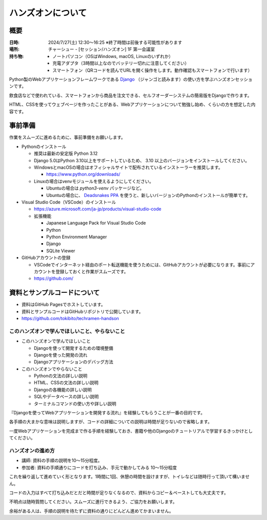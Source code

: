 =====================
ハンズオンについて
=====================

概要
==================

:日時: 2024/7/27(土) 12:30～16:25 ※終了時間は前後する可能性があります
:場所: チャーシュー - [セッション/ハンズオン] 1F 第一会議室
:持ち物:
    * ノートパソコン（OSはWindows, macOS, Linuxのいずれか）
    * 充電アダプタ（3時間以上なのでバッテリー切れに注意してください）
    * スマートフォン（QRコードを読んでURLを開く操作をします。動作確認もスマートフォンで行います）

Python製のWebアプリケーションフレームワークである `Django <https://www.djangoproject.com/>`_ （ジャンゴと読みます）の使い方を学ぶハンズオンセッションです。

飲食店などで使われている、スマートフォンから商品を注文できる、セルフオーダーシステムの簡易版をDjangoで作ります。

HTML、CSSを使ってウェブページを作ったことがある、Webアプリケーションについて勉強し始め、くらいの方を想定した内容です。

事前準備
==================

作業をスムーズに進めるために、事前準備をお願いします。

* Pythonのインストール

  * 推奨は最新の安定版 Python 3.12
  * Django 5.0はPython 3.10以上をサポートしているため、 3.10 以上のバージョンをインストールしてください。
  * WindowsとmacOSの場合はオフィシャルサイトで配布されているインストーラーを推奨します。

    * https://www.python.org/downloads/

  * Linuxの場合はvenvモジュールを使えるようにしてください。

    * Ubuntuの場合は `python3-venv` パッケージなど。
    * Ubuntuの場合に、 `Deadsnakes PPA <https://launchpad.net/~deadsnakes/+archive/ubuntu/ppa>`_ を使うと、新しいバージョンのPythonのインストールが簡単です。

* Visual Studio Code（VSCode）のインストール

  * https://azure.microsoft.com/ja-jp/products/visual-studio-code
  * 拡張機能

    * Japanese Language Pack for Visual Studio Code
    * Python
    * Python Environment Manager
    * Django
    * SQLite Viewer

* GitHubアカウントの登録

  * VSCodeでインターネット経由のポート転送機能を使うためには、GitHubアカウントが必要になります。事前にアカウントを登録しておくと作業がスムーズです。
  * https://github.com/

資料とサンプルコードについて
==================================

* 資料はGitHub Pagesでホストしています。
* 資料とサンプルコードはGitHubリポジトリで公開しています。
* https://github.com/tokibito/techramen-handson

このハンズオンで学んでほしいこと、やらないこと
----------------------------------------------------

* このハンズオンで学んでほしいこと

  * Djangoを使って開発するための環境整備
  * Djangoを使った開発の流れ
  * Djangoアプリケーションのデバッグ方法

* このハンズオンでやらないこと

  * Pythonの文法の詳しい説明
  * HTML、CSSの文法の詳しい説明
  * Djangoの各機能の詳しい説明
  * SQLやデータベースの詳しい説明
  * ターミナルコマンドの使い方や詳しい説明

『Djangoを使ってWebアプリケーションを開発する流れ』を経験してもらうことが一番の目的です。

各手順の大まかな意味は説明しますが、コードの詳細についての説明は時間が足りないので省略します。

一度Webアプリケーションを完成まで作る手順を経験しておき、書籍や他のDjangoのチュートリアルで学習するきっかけとしてください。

ハンズオンの進め方
---------------------------------

* 講師: 資料の手順の説明を10～15分程度。
* 参加者: 資料の手順通りにコードを打ち込み、手元で動かしてみる 10～15分程度

これを繰り返して進めていく形となります。1時間に1回、休憩の時間を設けますが、トイレなどは随時行って頂いて構いません。

コードの入力はすべて打ち込みだとだと時間が足りなくなるので、資料からコピー＆ペーストしても大丈夫です。

不明点は随時質問してください。スムーズに進行できるよう、ご協力をお願いします。

余裕がある人は、手順の説明を待たずに資料の通りにどんどん進めてかまいません。


